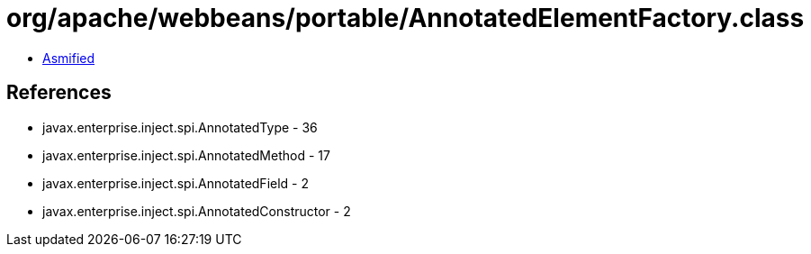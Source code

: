 = org/apache/webbeans/portable/AnnotatedElementFactory.class

 - link:AnnotatedElementFactory-asmified.java[Asmified]

== References

 - javax.enterprise.inject.spi.AnnotatedType - 36
 - javax.enterprise.inject.spi.AnnotatedMethod - 17
 - javax.enterprise.inject.spi.AnnotatedField - 2
 - javax.enterprise.inject.spi.AnnotatedConstructor - 2
